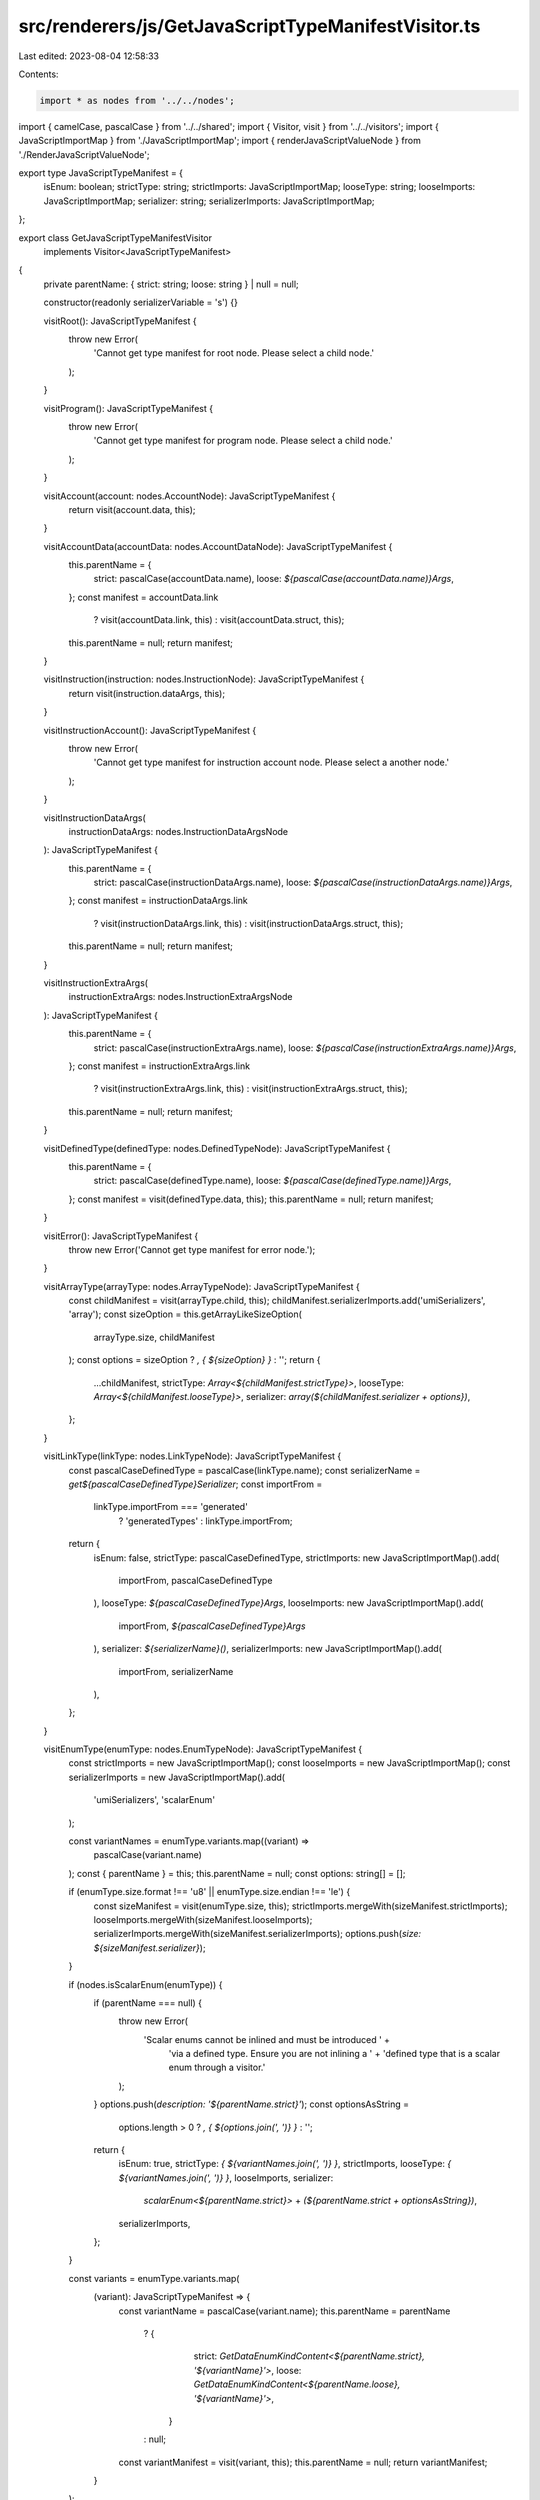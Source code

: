 src/renderers/js/GetJavaScriptTypeManifestVisitor.ts
====================================================

Last edited: 2023-08-04 12:58:33

Contents:

.. code-block:: ts

    import * as nodes from '../../nodes';
import { camelCase, pascalCase } from '../../shared';
import { Visitor, visit } from '../../visitors';
import { JavaScriptImportMap } from './JavaScriptImportMap';
import { renderJavaScriptValueNode } from './RenderJavaScriptValueNode';

export type JavaScriptTypeManifest = {
  isEnum: boolean;
  strictType: string;
  strictImports: JavaScriptImportMap;
  looseType: string;
  looseImports: JavaScriptImportMap;
  serializer: string;
  serializerImports: JavaScriptImportMap;
};

export class GetJavaScriptTypeManifestVisitor
  implements Visitor<JavaScriptTypeManifest>
{
  private parentName: { strict: string; loose: string } | null = null;

  constructor(readonly serializerVariable = 's') {}

  visitRoot(): JavaScriptTypeManifest {
    throw new Error(
      'Cannot get type manifest for root node. Please select a child node.'
    );
  }

  visitProgram(): JavaScriptTypeManifest {
    throw new Error(
      'Cannot get type manifest for program node. Please select a child node.'
    );
  }

  visitAccount(account: nodes.AccountNode): JavaScriptTypeManifest {
    return visit(account.data, this);
  }

  visitAccountData(accountData: nodes.AccountDataNode): JavaScriptTypeManifest {
    this.parentName = {
      strict: pascalCase(accountData.name),
      loose: `${pascalCase(accountData.name)}Args`,
    };
    const manifest = accountData.link
      ? visit(accountData.link, this)
      : visit(accountData.struct, this);
    this.parentName = null;
    return manifest;
  }

  visitInstruction(instruction: nodes.InstructionNode): JavaScriptTypeManifest {
    return visit(instruction.dataArgs, this);
  }

  visitInstructionAccount(): JavaScriptTypeManifest {
    throw new Error(
      'Cannot get type manifest for instruction account node. Please select a another node.'
    );
  }

  visitInstructionDataArgs(
    instructionDataArgs: nodes.InstructionDataArgsNode
  ): JavaScriptTypeManifest {
    this.parentName = {
      strict: pascalCase(instructionDataArgs.name),
      loose: `${pascalCase(instructionDataArgs.name)}Args`,
    };
    const manifest = instructionDataArgs.link
      ? visit(instructionDataArgs.link, this)
      : visit(instructionDataArgs.struct, this);
    this.parentName = null;
    return manifest;
  }

  visitInstructionExtraArgs(
    instructionExtraArgs: nodes.InstructionExtraArgsNode
  ): JavaScriptTypeManifest {
    this.parentName = {
      strict: pascalCase(instructionExtraArgs.name),
      loose: `${pascalCase(instructionExtraArgs.name)}Args`,
    };
    const manifest = instructionExtraArgs.link
      ? visit(instructionExtraArgs.link, this)
      : visit(instructionExtraArgs.struct, this);
    this.parentName = null;
    return manifest;
  }

  visitDefinedType(definedType: nodes.DefinedTypeNode): JavaScriptTypeManifest {
    this.parentName = {
      strict: pascalCase(definedType.name),
      loose: `${pascalCase(definedType.name)}Args`,
    };
    const manifest = visit(definedType.data, this);
    this.parentName = null;
    return manifest;
  }

  visitError(): JavaScriptTypeManifest {
    throw new Error('Cannot get type manifest for error node.');
  }

  visitArrayType(arrayType: nodes.ArrayTypeNode): JavaScriptTypeManifest {
    const childManifest = visit(arrayType.child, this);
    childManifest.serializerImports.add('umiSerializers', 'array');
    const sizeOption = this.getArrayLikeSizeOption(
      arrayType.size,
      childManifest
    );
    const options = sizeOption ? `, { ${sizeOption} }` : '';
    return {
      ...childManifest,
      strictType: `Array<${childManifest.strictType}>`,
      looseType: `Array<${childManifest.looseType}>`,
      serializer: `array(${childManifest.serializer + options})`,
    };
  }

  visitLinkType(linkType: nodes.LinkTypeNode): JavaScriptTypeManifest {
    const pascalCaseDefinedType = pascalCase(linkType.name);
    const serializerName = `get${pascalCaseDefinedType}Serializer`;
    const importFrom =
      linkType.importFrom === 'generated'
        ? 'generatedTypes'
        : linkType.importFrom;

    return {
      isEnum: false,
      strictType: pascalCaseDefinedType,
      strictImports: new JavaScriptImportMap().add(
        importFrom,
        pascalCaseDefinedType
      ),
      looseType: `${pascalCaseDefinedType}Args`,
      looseImports: new JavaScriptImportMap().add(
        importFrom,
        `${pascalCaseDefinedType}Args`
      ),
      serializer: `${serializerName}()`,
      serializerImports: new JavaScriptImportMap().add(
        importFrom,
        serializerName
      ),
    };
  }

  visitEnumType(enumType: nodes.EnumTypeNode): JavaScriptTypeManifest {
    const strictImports = new JavaScriptImportMap();
    const looseImports = new JavaScriptImportMap();
    const serializerImports = new JavaScriptImportMap().add(
      'umiSerializers',
      'scalarEnum'
    );

    const variantNames = enumType.variants.map((variant) =>
      pascalCase(variant.name)
    );
    const { parentName } = this;
    this.parentName = null;
    const options: string[] = [];

    if (enumType.size.format !== 'u8' || enumType.size.endian !== 'le') {
      const sizeManifest = visit(enumType.size, this);
      strictImports.mergeWith(sizeManifest.strictImports);
      looseImports.mergeWith(sizeManifest.looseImports);
      serializerImports.mergeWith(sizeManifest.serializerImports);
      options.push(`size: ${sizeManifest.serializer}`);
    }

    if (nodes.isScalarEnum(enumType)) {
      if (parentName === null) {
        throw new Error(
          'Scalar enums cannot be inlined and must be introduced ' +
            'via a defined type. Ensure you are not inlining a ' +
            'defined type that is a scalar enum through a visitor.'
        );
      }
      options.push(`description: '${parentName.strict}'`);
      const optionsAsString =
        options.length > 0 ? `, { ${options.join(', ')} }` : '';
      return {
        isEnum: true,
        strictType: `{ ${variantNames.join(', ')} }`,
        strictImports,
        looseType: `{ ${variantNames.join(', ')} }`,
        looseImports,
        serializer:
          `scalarEnum<${parentName.strict}>` +
          `(${parentName.strict + optionsAsString})`,
        serializerImports,
      };
    }

    const variants = enumType.variants.map(
      (variant): JavaScriptTypeManifest => {
        const variantName = pascalCase(variant.name);
        this.parentName = parentName
          ? {
              strict: `GetDataEnumKindContent<${parentName.strict}, '${variantName}'>`,
              loose: `GetDataEnumKindContent<${parentName.loose}, '${variantName}'>`,
            }
          : null;
        const variantManifest = visit(variant, this);
        this.parentName = null;
        return variantManifest;
      }
    );

    const mergedManifest = this.mergeManifests(variants);
    const variantSerializers = variants
      .map((variant) => variant.serializer)
      .join(', ');
    const serializerTypeParams = parentName ? parentName.strict : 'any';
    if (parentName?.strict) {
      options.push(`description: '${pascalCase(parentName.strict)}'`);
    }
    const optionsAsString =
      options.length > 0 ? `, { ${options.join(', ')} }` : '';

    return {
      ...mergedManifest,
      strictType: variants.map((v) => v.strictType).join(' | '),
      looseType: variants.map((v) => v.looseType).join(' | '),
      serializer:
        `dataEnum<${serializerTypeParams}>` +
        `([${variantSerializers}]${optionsAsString})`,
      serializerImports: mergedManifest.serializerImports.add(
        'umiSerializers',
        ['GetDataEnumKindContent', 'GetDataEnumKind', 'dataEnum']
      ),
    };
  }

  visitEnumEmptyVariantType(
    enumEmptyVariantType: nodes.EnumEmptyVariantTypeNode
  ): JavaScriptTypeManifest {
    const name = pascalCase(enumEmptyVariantType.name);
    const kindAttribute = `__kind: "${name}"`;
    return {
      isEnum: false,
      strictType: `{ ${kindAttribute} }`,
      strictImports: new JavaScriptImportMap(),
      looseType: `{ ${kindAttribute} }`,
      looseImports: new JavaScriptImportMap(),
      serializer: `['${name}', unit()]`,
      serializerImports: new JavaScriptImportMap().add(
        'umiSerializers',
        'unit'
      ),
    };
  }

  visitEnumStructVariantType(
    enumStructVariantType: nodes.EnumStructVariantTypeNode
  ): JavaScriptTypeManifest {
    const name = pascalCase(enumStructVariantType.name);
    const kindAttribute = `__kind: "${name}"`;
    const type = visit(enumStructVariantType.struct, this);
    return {
      ...type,
      strictType: `{ ${kindAttribute},${type.strictType.slice(1, -1)}}`,
      looseType: `{ ${kindAttribute},${type.looseType.slice(1, -1)}}`,
      serializer: `['${name}', ${type.serializer}]`,
    };
  }

  visitEnumTupleVariantType(
    enumTupleVariantType: nodes.EnumTupleVariantTypeNode
  ): JavaScriptTypeManifest {
    const name = pascalCase(enumTupleVariantType.name);
    const kindAttribute = `__kind: "${name}"`;
    const struct = nodes.structTypeNode([
      nodes.structFieldTypeNode({
        name: 'fields',
        child: enumTupleVariantType.tuple,
      }),
    ]);
    const type = visit(struct, this);
    return {
      ...type,
      strictType: `{ ${kindAttribute},${type.strictType.slice(1, -1)}}`,
      looseType: `{ ${kindAttribute},${type.looseType.slice(1, -1)}}`,
      serializer: `['${name}', ${type.serializer}]`,
    };
  }

  visitMapType(mapType: nodes.MapTypeNode): JavaScriptTypeManifest {
    const key = visit(mapType.key, this);
    const value = visit(mapType.value, this);
    const mergedManifest = this.mergeManifests([key, value]);
    mergedManifest.serializerImports.add('umiSerializers', 'map');
    const sizeOption = this.getArrayLikeSizeOption(
      mapType.size,
      mergedManifest
    );
    const options = sizeOption ? `, { ${sizeOption} }` : '';
    return {
      ...mergedManifest,
      strictType: `Map<${key.strictType}, ${value.strictType}>`,
      looseType: `Map<${key.looseType}, ${value.looseType}>`,
      serializer: `map(${key.serializer}, ${value.serializer}${options})`,
    };
  }

  visitOptionType(optionType: nodes.OptionTypeNode): JavaScriptTypeManifest {
    const childManifest = visit(optionType.child, this);
    childManifest.strictImports.add('umi', 'Option');
    childManifest.looseImports.add('umi', 'OptionOrNullable');
    childManifest.serializerImports.add('umiSerializers', 'option');
    const options: string[] = [];

    // Prefix option.
    if (
      optionType.prefix.format !== 'u8' ||
      optionType.prefix.endian !== 'le'
    ) {
      const prefixManifest = visit(optionType.prefix, this);
      childManifest.strictImports.mergeWith(prefixManifest.strictImports);
      childManifest.looseImports.mergeWith(prefixManifest.looseImports);
      childManifest.serializerImports.mergeWith(
        prefixManifest.serializerImports
      );
      options.push(`prefix: ${prefixManifest.serializer}`);
    }

    // Fixed option.
    if (optionType.fixed) {
      options.push(`fixed: true`);
    }

    const optionsAsString =
      options.length > 0 ? `, { ${options.join(', ')} }` : '';

    return {
      ...childManifest,
      strictType: `Option<${childManifest.strictType}>`,
      looseType: `OptionOrNullable<${childManifest.looseType}>`,
      serializer: `option(${childManifest.serializer}${optionsAsString})`,
    };
  }

  visitSetType(setType: nodes.SetTypeNode): JavaScriptTypeManifest {
    const childManifest = visit(setType.child, this);
    childManifest.serializerImports.add('umiSerializers', 'set');
    const sizeOption = this.getArrayLikeSizeOption(setType.size, childManifest);
    const options = sizeOption ? `, { ${sizeOption} }` : '';
    return {
      ...childManifest,
      strictType: `Set<${childManifest.strictType}>`,
      looseType: `Set<${childManifest.looseType}>`,
      serializer: `set(${childManifest.serializer + options})`,
    };
  }

  visitStructType(structType: nodes.StructTypeNode): JavaScriptTypeManifest {
    const { parentName } = this;
    this.parentName = null;

    const fields = structType.fields.map((field) => visit(field, this));
    const mergedManifest = this.mergeManifests(fields);
    mergedManifest.serializerImports.add('umiSerializers', 'struct');
    const fieldSerializers = fields.map((field) => field.serializer).join(', ');
    const structDescription =
      parentName?.strict && !parentName.strict.match(/['"<>]/)
        ? `, { description: '${pascalCase(parentName.strict)}' }`
        : '';
    const serializerTypeParams = parentName ? parentName.strict : 'any';
    const baseManifest = {
      ...mergedManifest,
      strictType: `{ ${fields.map((field) => field.strictType).join('')} }`,
      looseType: `{ ${fields.map((field) => field.looseType).join('')} }`,
      serializer:
        `struct<${serializerTypeParams}>` +
        `([${fieldSerializers}]${structDescription})`,
    };

    const optionalFields = structType.fields.filter(
      (f) => f.defaultsTo !== null
    );
    if (optionalFields.length === 0) {
      return baseManifest;
    }

    const defaultValues = optionalFields
      .map((f) => {
        const key = camelCase(f.name);
        const defaultsTo = f.defaultsTo as NonNullable<typeof f.defaultsTo>;
        const { render: renderedValue, imports } = renderJavaScriptValueNode(
          defaultsTo.value
        );
        baseManifest.serializerImports.mergeWith(imports);
        if (defaultsTo.strategy === 'omitted') {
          return `${key}: ${renderedValue}`;
        }
        return `${key}: value.${key} ?? ${renderedValue}`;
      })
      .join(', ');
    const mapSerializerTypeParams = parentName
      ? `${parentName.loose}, any, ${parentName.strict}`
      : 'any, any, any';
    const mappedSerializer =
      `mapSerializer<${mapSerializerTypeParams}>(` +
      `${baseManifest.serializer}, ` +
      `(value) => ({ ...value, ${defaultValues} }) ` +
      `)`;
    baseManifest.serializerImports.add('umiSerializers', 'mapSerializer');
    return { ...baseManifest, serializer: mappedSerializer };
  }

  visitStructFieldType(
    structFieldType: nodes.StructFieldTypeNode
  ): JavaScriptTypeManifest {
    const name = camelCase(structFieldType.name);
    const fieldChild = visit(structFieldType.child, this);
    const docblock = this.createDocblock(structFieldType.docs);
    const baseField = {
      ...fieldChild,
      strictType: `${docblock}${name}: ${fieldChild.strictType}; `,
      looseType: `${docblock}${name}: ${fieldChild.looseType}; `,
      serializer: `['${name}', ${fieldChild.serializer}]`,
    };
    if (structFieldType.defaultsTo === null) {
      return baseField;
    }
    if (structFieldType.defaultsTo.strategy === 'optional') {
      return {
        ...baseField,
        looseType: `${docblock}${name}?: ${fieldChild.looseType}; `,
      };
    }
    return { ...baseField, looseType: '' };
  }

  visitTupleType(tupleType: nodes.TupleTypeNode): JavaScriptTypeManifest {
    const children = tupleType.children.map((item) => visit(item, this));
    const mergedManifest = this.mergeManifests(children);
    mergedManifest.serializerImports.add('umiSerializers', 'tuple');
    const childrenSerializers = children
      .map((child) => child.serializer)
      .join(', ');
    return {
      ...mergedManifest,
      strictType: `[${children.map((item) => item.strictType).join(', ')}]`,
      looseType: `[${children.map((item) => item.looseType).join(', ')}]`,
      serializer: `tuple([${childrenSerializers}])`,
    };
  }

  visitBoolType(boolType: nodes.BoolTypeNode): JavaScriptTypeManifest {
    const looseImports = new JavaScriptImportMap();
    const strictImports = new JavaScriptImportMap();
    const serializerImports = new JavaScriptImportMap().add(
      'umiSerializers',
      'bool'
    );
    let sizeSerializer = '';
    if (boolType.size.format !== 'u8' || boolType.size.endian !== 'le') {
      const size = visit(boolType.size, this);
      looseImports.mergeWith(size.looseImports);
      strictImports.mergeWith(size.strictImports);
      serializerImports.mergeWith(size.serializerImports);
      sizeSerializer = `{ size: ${size.serializer} }`;
    }

    return {
      isEnum: false,
      strictType: 'boolean',
      looseType: 'boolean',
      serializer: `bool(${sizeSerializer})`,
      looseImports,
      strictImports,
      serializerImports,
    };
  }

  visitBytesType(bytesType: nodes.BytesTypeNode): JavaScriptTypeManifest {
    const strictImports = new JavaScriptImportMap();
    const looseImports = new JavaScriptImportMap();
    const serializerImports = new JavaScriptImportMap().add(
      'umiSerializers',
      'bytes'
    );
    const options: string[] = [];

    // Size option.
    if (bytesType.size.kind === 'prefixed') {
      const prefix = visit(bytesType.size.prefix, this);
      strictImports.mergeWith(prefix.strictImports);
      looseImports.mergeWith(prefix.looseImports);
      serializerImports.mergeWith(prefix.serializerImports);
      options.push(`size: ${prefix.serializer}`);
    } else if (bytesType.size.kind === 'fixed') {
      options.push(`size: ${bytesType.size.value}`);
    }

    const optionsAsString =
      options.length > 0 ? `{ ${options.join(', ')} }` : '';

    return {
      isEnum: false,
      strictType: 'Uint8Array',
      strictImports,
      looseType: 'Uint8Array',
      looseImports,
      serializer: `bytes(${optionsAsString})`,
      serializerImports,
    };
  }

  visitNumberType(numberType: nodes.NumberTypeNode): JavaScriptTypeManifest {
    const isBigNumber = ['u64', 'u128', 'i64', 'i128'].includes(
      numberType.format
    );
    const serializerImports = new JavaScriptImportMap().add(
      'umiSerializers',
      numberType.format
    );
    let endianness = '';
    if (numberType.endian === 'be') {
      serializerImports.add('umiSerializers', 'Endian');
      endianness = '{ endian: Endian.Big }';
    }
    return {
      isEnum: false,
      strictType: isBigNumber ? 'bigint' : 'number',
      strictImports: new JavaScriptImportMap(),
      looseType: isBigNumber ? 'number | bigint' : 'number',
      looseImports: new JavaScriptImportMap(),
      serializer: `${numberType.format}(${endianness})`,
      serializerImports,
    };
  }

  visitNumberWrapperType(
    numberWrapperType: nodes.NumberWrapperTypeNode
  ): JavaScriptTypeManifest {
    const { number, wrapper } = numberWrapperType;
    const numberManifest = visit(number, this);
    switch (wrapper.kind) {
      case 'DateTime':
        if (!nodes.isInteger(number)) {
          throw new Error(
            `DateTime wrappers can only be applied to integer ` +
              `types. Got type [${number.toString()}].`
          );
        }
        numberManifest.strictImports.add('umi', 'DateTime');
        numberManifest.looseImports.add('umi', 'DateTimeInput');
        numberManifest.serializerImports.add('umi', 'mapDateTimeSerializer');
        return {
          ...numberManifest,
          strictType: `DateTime`,
          looseType: `DateTimeInput`,
          serializer: `mapDateTimeSerializer(${numberManifest.serializer})`,
        };
      case 'Amount':
      case 'SolAmount':
        if (!nodes.isUnsignedInteger(number)) {
          throw new Error(
            `Amount wrappers can only be applied to unsigned ` +
              `integer types. Got type [${number.toString()}].`
          );
        }
        const identifier =
          wrapper.kind === 'SolAmount' ? 'SOL' : wrapper.identifier;
        const decimals = wrapper.kind === 'SolAmount' ? 9 : wrapper.decimals;
        const idAndDecimals = `'${identifier}', ${decimals}`;
        const isSolAmount = identifier === 'SOL' && decimals === 9;
        const amountType = isSolAmount
          ? 'SolAmount'
          : `Amount<${idAndDecimals}>`;
        const amountImport = isSolAmount ? 'SolAmount' : 'Amount';
        numberManifest.strictImports.add('umi', amountImport);
        numberManifest.looseImports.add('umi', amountImport);
        numberManifest.serializerImports.add('umi', 'mapAmountSerializer');
        return {
          ...numberManifest,
          strictType: amountType,
          looseType: amountType,
          serializer: `mapAmountSerializer(${numberManifest.serializer}, ${idAndDecimals})`,
        };
      default:
        return numberManifest;
    }
  }

  visitPublicKeyType(): JavaScriptTypeManifest {
    const imports = new JavaScriptImportMap().add('umi', 'PublicKey');
    return {
      isEnum: false,
      strictType: 'PublicKey',
      strictImports: imports,
      looseType: 'PublicKey',
      looseImports: imports,
      serializer: `publicKeySerializer()`,
      serializerImports: new JavaScriptImportMap()
        .add('umiSerializers', 'publicKey')
        .addAlias('umiSerializers', 'publicKey', 'publicKeySerializer'),
    };
  }

  visitStringType(stringType: nodes.StringTypeNode): JavaScriptTypeManifest {
    const looseImports = new JavaScriptImportMap();
    const strictImports = new JavaScriptImportMap();
    const serializerImports = new JavaScriptImportMap().add(
      'umiSerializers',
      'string'
    );
    const options: string[] = [];

    // Encoding option.
    if (stringType.encoding !== 'utf8') {
      looseImports.add('umiSerializers', stringType.encoding);
      strictImports.add('umiSerializers', stringType.encoding);
      options.push(`encoding: ${stringType.encoding}`);
    }

    // Size option.
    if (stringType.size.kind === 'remainder') {
      options.push(`size: 'variable'`);
    } else if (stringType.size.kind === 'fixed') {
      options.push(`size: ${stringType.size.value}`);
    } else if (
      stringType.size.prefix.format !== 'u32' ||
      stringType.size.prefix.endian !== 'le'
    ) {
      const prefix = visit(stringType.size.prefix, this);
      looseImports.mergeWith(prefix.looseImports);
      strictImports.mergeWith(prefix.strictImports);
      serializerImports.mergeWith(prefix.serializerImports);
      options.push(`size: ${prefix.serializer}`);
    }

    const optionsAsString =
      options.length > 0 ? `{ ${options.join(', ')} }` : '';

    return {
      isEnum: false,
      strictType: 'string',
      strictImports,
      looseType: 'string',
      looseImports,
      serializer: `string(${optionsAsString})`,
      serializerImports,
    };
  }

  protected mergeManifests(
    manifests: JavaScriptTypeManifest[]
  ): Pick<
    JavaScriptTypeManifest,
    'strictImports' | 'looseImports' | 'serializerImports' | 'isEnum'
  > {
    return {
      strictImports: new JavaScriptImportMap().mergeWith(
        ...manifests.map((td) => td.strictImports)
      ),
      looseImports: new JavaScriptImportMap().mergeWith(
        ...manifests.map((td) => td.looseImports)
      ),
      serializerImports: new JavaScriptImportMap().mergeWith(
        ...manifests.map((td) => td.serializerImports)
      ),
      isEnum: false,
    };
  }

  protected createDocblock(docs: string[]): string {
    if (docs.length <= 0) return '';
    if (docs.length === 1) return `\n/** ${docs[0]} */\n`;
    const lines = docs.map((doc) => ` * ${doc}`);
    return `\n/**\n${lines.join('\n')}\n */\n`;
  }

  protected getArrayLikeSizeOption(
    size: nodes.ArrayTypeNode['size'],
    manifest: Pick<
      JavaScriptTypeManifest,
      'strictImports' | 'looseImports' | 'serializerImports'
    >
  ): string | null {
    if (size.kind === 'fixed') return `size: ${size.value}`;
    if (size.kind === 'remainder') return `size: 'remainder'`;

    const prefixManifest = visit(size.prefix, this);
    if (prefixManifest.serializer === 'u32()') return null;

    manifest.strictImports.mergeWith(prefixManifest.strictImports);
    manifest.looseImports.mergeWith(prefixManifest.looseImports);
    manifest.serializerImports.mergeWith(prefixManifest.serializerImports);
    return `size: ${prefixManifest.serializer}`;
  }
}


